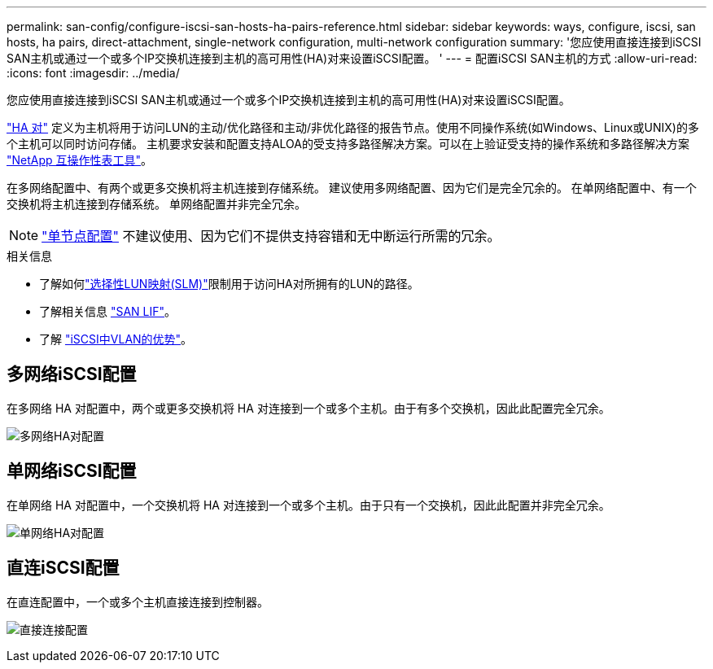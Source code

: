 ---
permalink: san-config/configure-iscsi-san-hosts-ha-pairs-reference.html 
sidebar: sidebar 
keywords: ways, configure, iscsi, san hosts, ha pairs, direct-attachment, single-network configuration, multi-network configuration 
summary: '您应使用直接连接到iSCSI SAN主机或通过一个或多个IP交换机连接到主机的高可用性(HA)对来设置iSCSI配置。  ' 
---
= 配置iSCSI SAN主机的方式
:allow-uri-read: 
:icons: font
:imagesdir: ../media/


[role="lead"]
您应使用直接连接到iSCSI SAN主机或通过一个或多个IP交换机连接到主机的高可用性(HA)对来设置iSCSI配置。

link:../concepts/high-availability-pairs-concept.html["HA 对"] 定义为主机将用于访问LUN的主动/优化路径和主动/非优化路径的报告节点。使用不同操作系统(如Windows、Linux或UNIX)的多个主机可以同时访问存储。  主机要求安装和配置支持ALOA的受支持多路径解决方案。可以在上验证受支持的操作系统和多路径解决方案 link:https://mysupport.netapp.com/matrix["NetApp 互操作性表工具"^]。

在多网络配置中、有两个或更多交换机将主机连接到存储系统。  建议使用多网络配置、因为它们是完全冗余的。  在单网络配置中、有一个交换机将主机连接到存储系统。  单网络配置并非完全冗余。

[NOTE]
====
link:../system-admin/single-node-clusters.html["单节点配置"] 不建议使用、因为它们不提供支持容错和无中断运行所需的冗余。

====
.相关信息
* 了解如何link:../san-admin/selective-lun-map-concept.html#determine-whether-slm-is-enabled-on-a-lun-map["选择性LUN映射(SLM)"]限制用于访问HA对所拥有的LUN的路径。
* 了解相关信息 link:../san-admin/manage-lifs-all-san-protocols-concept.html["SAN LIF"]。
* 了解 link:../san-config/benefits-vlans-iscsi-concept.html["iSCSI中VLAN的优势"]。




== 多网络iSCSI配置

在多网络 HA 对配置中，两个或更多交换机将 HA 对连接到一个或多个主机。由于有多个交换机，因此此配置完全冗余。

image:scrn-en-drw-iscsi-dual.png["多网络HA对配置"]



== 单网络iSCSI配置

在单网络 HA 对配置中，一个交换机将 HA 对连接到一个或多个主机。由于只有一个交换机，因此此配置并非完全冗余。

image:scrn-en-drw-iscsi-single.png["单网络HA对配置"]



== 直连iSCSI配置

在直连配置中，一个或多个主机直接连接到控制器。

image:dual-host-dual-controller.png["直接连接配置"]

